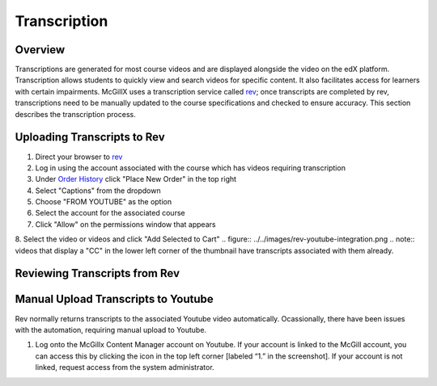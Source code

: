 
Transcription
=============================

Overview
---------------------------------------------------

Transcriptions are generated for most course videos and are displayed alongside the video on the edX platform. Transcription allows students to quickly view and search videos for specific content. It also facilitates access for learners with certain impairments. 
McGillX uses a transcription service called `rev <https://www.rev.com//>`_; once transcripts are completed by rev, transcriptions need to be manually updated to the course specifications and checked to ensure accuracy. This section describes the transcription process.

Uploading Transcripts to Rev
---------------------------------------------------

1. Direct your browser to `rev <https://www.rev.com//>`_
2. Log in using the account associated with the course which has videos requiring transcription
3. Under `Order History <https://www.rev.com/account/orderhistory>`_ click "Place New Order" in the top right
4. Select "Captions" from the dropdown
5. Choose "FROM YOUTUBE" as the option
6. Select the account for the associated course
7. Click "Allow" on the permissions window that appears
8. Select the video or videos and click "Add Selected to Cart"
.. figure:: ../../images/rev-youtube-integration.png
.. note:: videos that display a "CC" in the lower left corner of the thumbnail have transcripts associated with them already.

Reviewing Transcripts from Rev
---------------------------------------------------



Manual Upload Transcripts to Youtube
---------------------------------------------------

Rev normally returns transcripts to the associated Youtube video automatically. Ocassionally, there have been issues with the automation, requiring manual upload to Youtube. 

1. Log onto the McGillx Content Manager account on Youtube. If your account is linked to the McGill account, you can access this by clicking the icon in the top left corner [labeled “1.” in the screenshot]. If your account is not linked, request access from the system administrator.

